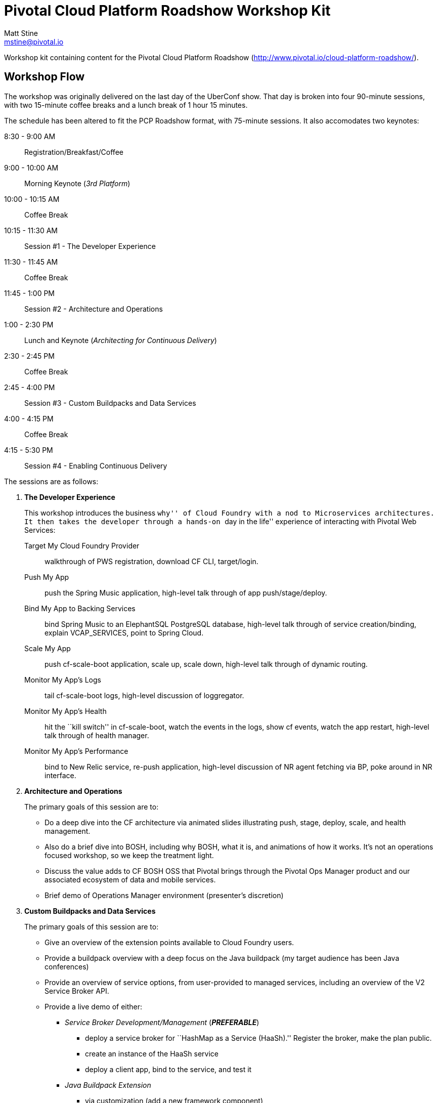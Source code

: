 = Pivotal Cloud Platform Roadshow Workshop Kit
Matt Stine <mstine@pivotal.io>

Workshop kit containing content for the Pivotal Cloud Platform Roadshow (http://www.pivotal.io/cloud-platform-roadshow/).

== Workshop Flow

The workshop was originally delivered on the last day of the UberConf show. That day is broken into four 90-minute sessions, with two 15-minute coffee breaks and a lunch break of 1 hour 15 minutes.

The schedule has been altered to fit the PCP Roadshow format, with 75-minute sessions. It also accomodates two keynotes:

8:30 - 9:00 AM:: Registration/Breakfast/Coffee
9:00 - 10:00 AM:: Morning Keynote (_3rd Platform_)
10:00 - 10:15 AM:: Coffee Break
10:15 - 11:30 AM:: Session #1 - The Developer Experience
11:30 - 11:45 AM:: Coffee Break
11:45 - 1:00 PM:: Session #2 - Architecture and Operations
1:00 - 2:30 PM:: Lunch and Keynote (_Architecting for Continuous Delivery_)
2:30 - 2:45 PM:: Coffee Break
2:45 - 4:00 PM:: Session #3 - Custom Buildpacks and Data Services
4:00 - 4:15 PM:: Coffee Break
4:15 - 5:30 PM:: Session #4 - Enabling Continuous Delivery

The sessions are as follows:

. *The Developer Experience*
+
This workshop introduces the business ``why'' of Cloud Foundry with a nod to Microservices architectures.
It then takes the developer through a hands-on ``day in the life'' experience of interacting with Pivotal Web Services:
+
Target My Cloud Foundry Provider:: walkthrough of PWS registration, download CF CLI, target/login.
Push My App:: push the Spring Music application, high-level talk through of app push/stage/deploy.
Bind My App to Backing Services:: bind Spring Music to an ElephantSQL PostgreSQL database, high-level talk through of service creation/binding, explain +VCAP_SERVICES+, point to Spring Cloud.
Scale My App:: push cf-scale-boot application, scale up, scale down, high-level talk through of dynamic routing.
Monitor My App’s Logs:: tail cf-scale-boot logs, high-level discussion of loggregator.
Monitor My App’s Health:: hit the ``kill switch'' in cf-scale-boot, watch the events in the logs, show +cf events+, watch the app restart, high-level talk through of health manager.
Monitor My App’s Performance:: bind to New Relic service, re-push application, high-level discussion of NR agent fetching via BP, poke around in NR interface.

. *Architecture and Operations*
+
The primary goals of this session are to:
+
* Do a deep dive into the CF architecture via animated slides illustrating push, stage, deploy, scale, and health management.
* Also do a brief dive into BOSH, including why BOSH, what it is, and animations of how it works.
It's not an operations focused workshop, so we keep the treatment light.
* Discuss the value adds to CF BOSH OSS that Pivotal brings through the Pivotal Ops Manager product and our associated ecosystem of data and mobile services.
* Brief demo of Operations Manager environment (presenter's discretion)

. *Custom Buildpacks and Data Services*
+
The primary goals of this session are to:
+
* Give an overview of the extension points available to Cloud Foundry users.
* Provide a buildpack overview with a deep focus on the Java buildpack (my target audience has been Java conferences)
* Provide an overview of service options, from user-provided to managed services, including an overview of the V2 Service Broker API.
* Provide a live demo of either:
** _Service Broker Development/Management_ (*_PREFERABLE_*)
*** deploy a service broker for ``HashMap as a Service (HaaSh).'' Register the broker, make the plan public.
*** create an instance of the HaaSh service
*** deploy a client app, bind to the service, and test it
** _Java Buildpack Extension_
*** via customization (add a new framework component)
*** via configuration (upgrade to Java 8)

. *Enabling Continuous Delivery*
+
The primary goals of this session are to:
+
* Give a brief, platform-agnostic overview of the ``why'' and ``what'' of Continuous Delivery.
The purpose is to simply educate the student and bring everyone to the same level.
* Explain how Cloud Foundry benefits Continuous Delivery.
* Provide a live demo where the presenter takes a Spring Boot microservice application and builds a continuous delivery pipeline for it using Jenkins, Artifactory, and Cloud Foundry. This is done using a PCF environment and SaaS versions of Jenkins and Artifactory.

== Contents

So far this consists of:

* this README
* a link:prerequisites.adoc[prerequisites] doc
* the link:slides[slides] (in Keynote format)
* the link:demos[demos]
** link:demos/continuous-delivery-lab.adoc[Continuous Delivery Demo]
** link:demos/buildpack-lab.adoc[Buildpacks Demo]
** link:demos/service-broker-lab.adoc[Service Brokers Demo]

It also references the following additional sample app GitHub repositories (most of which are housed under the cf-platform-eng organization, but there are a few exceptions):

* https://github.com/cloudfoundry-samples/spring-music[Spring Music Sample Application]
* https://github.com/Pivotal-Field-Engineering/PCF-demo[Heat Map Sample Application]
* https://github.com/cf-platform-eng/cf-scale-boot[CF Scale Boot Sample Application]
* https://github.com/mstine/citytest[Current Sample App for CD Lab]
* https://github.com/mstine/haash-broker[haash-broker: Sample Service Broker App]
* https://github.com/mstine/haash-client[haash-client: Sample Client for haash-broker]


